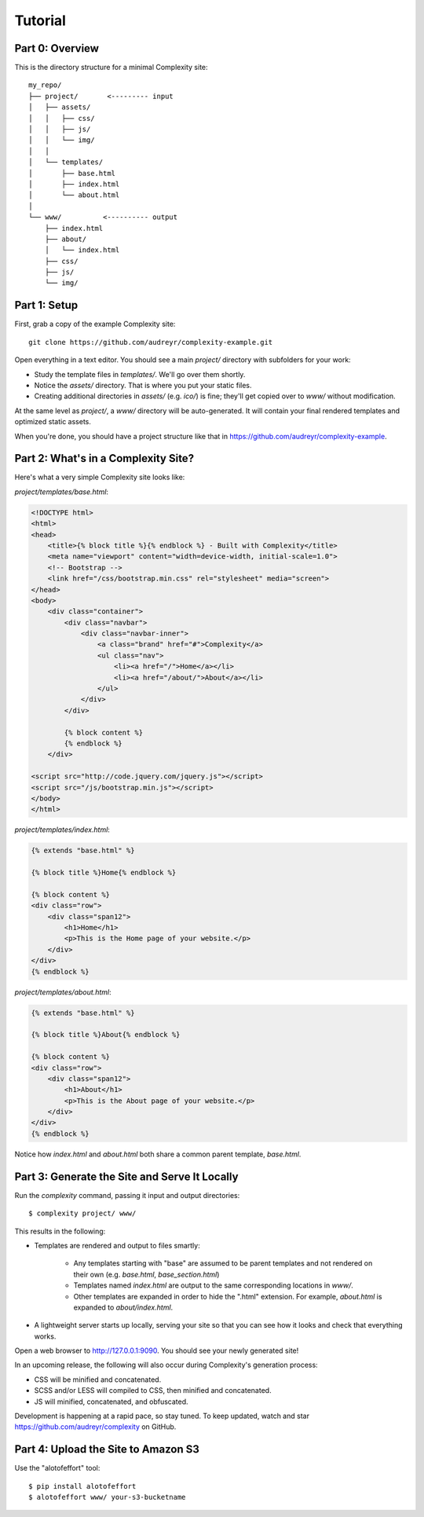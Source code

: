 ========
Tutorial
========

Part 0: Overview
----------------

This is the directory structure for a minimal Complexity site::

    my_repo/
    ├── project/       <--------- input
    │   ├── assets/
    │   │   ├── css/
    │   │   ├── js/
    │   │   └── img/
    │   │   
    │   └── templates/
    │       ├── base.html
    │       ├── index.html
    │       └── about.html
    │
    └── www/          <---------- output
        ├── index.html
        ├── about/
        │   └── index.html
        ├── css/
        ├── js/
        └── img/
 
Part 1: Setup
-------------

First, grab a copy of the example Complexity site::

    git clone https://github.com/audreyr/complexity-example.git

Open everything in a text editor. You should see a main `project/` directory
with subfolders for your work:

* Study the template files in `templates/`. We'll go over them shortly.

* Notice the `assets/` directory. That is where you put your static files.

* Creating additional directories in `assets/` (e.g. `ico/`) is fine; they'll get
  copied over to `www/` without modification.

At the same level as `project/`, a `www/` directory will be auto-generated.
It will contain your final rendered templates and optimized static assets.

When you're done, you should have a project structure like that in
https://github.com/audreyr/complexity-example.

Part 2: What's in a Complexity Site?
------------------------------------

Here's what a very simple Complexity site looks like:

`project/templates/base.html`:

.. code-block:: html+jinja

    <!DOCTYPE html>
    <html>
    <head>
        <title>{% block title %}{% endblock %} - Built with Complexity</title>
        <meta name="viewport" content="width=device-width, initial-scale=1.0">
        <!-- Bootstrap -->
        <link href="/css/bootstrap.min.css" rel="stylesheet" media="screen">
    </head>
    <body>
        <div class="container">
            <div class="navbar">
                <div class="navbar-inner">
                    <a class="brand" href="#">Complexity</a>
                    <ul class="nav">
                        <li><a href="/">Home</a></li>
                        <li><a href="/about/">About</a></li>
                    </ul>
                </div>
            </div>

            {% block content %}
            {% endblock %}
        </div>

    <script src="http://code.jquery.com/jquery.js"></script>
    <script src="/js/bootstrap.min.js"></script>
    </body>
    </html>

`project/templates/index.html`:

.. code-block:: html+jinja

    {% extends "base.html" %}

    {% block title %}Home{% endblock %}

    {% block content %}
    <div class="row">
        <div class="span12">
            <h1>Home</h1>
            <p>This is the Home page of your website.</p>
        </div>
    </div>
    {% endblock %}

`project/templates/about.html`:

.. code-block:: html+jinja

    {% extends "base.html" %}

    {% block title %}About{% endblock %}

    {% block content %}
    <div class="row">
        <div class="span12">
            <h1>About</h1>
            <p>This is the About page of your website.</p>
        </div>
    </div>
    {% endblock %}

Notice how `index.html` and `about.html` both share a common parent template,
`base.html`.

Part 3: Generate the Site and Serve It Locally
----------------------------------------------

Run the `complexity` command, passing it input and output directories::

    $ complexity project/ www/

This results in the following:

* Templates are rendered and output to files smartly:

    * Any templates starting with "base" are assumed to be parent templates
      and not rendered on their own (e.g. `base.html`, `base_section.html`)
    * Templates named `index.html` are output to the same corresponding
      locations in `www/`.
    * Other templates are expanded in order to hide the ".html" extension.
      For example, `about.html` is expanded to `about/index.html`.

* A lightweight server starts up locally, serving your site so that you can see
  how it looks and check that everything works.
  
Open a web browser to http://127.0.0.1:9090. You should see your newly generated site!

In an upcoming release, the following will also occur during Complexity's
generation process:

* CSS will be minified and concatenated.
* SCSS and/or LESS will compiled to CSS, then minified and concatenated.
* JS will minified, concatenated, and obfuscated.

Development is happening at a rapid pace, so stay tuned. To keep updated, watch
and star https://github.com/audreyr/complexity on GitHub.

Part 4: Upload the Site to Amazon S3
-------------------------------------

Use the "alotofeffort" tool::

    $ pip install alotofeffort
    $ alotofeffort www/ your-s3-bucketname
